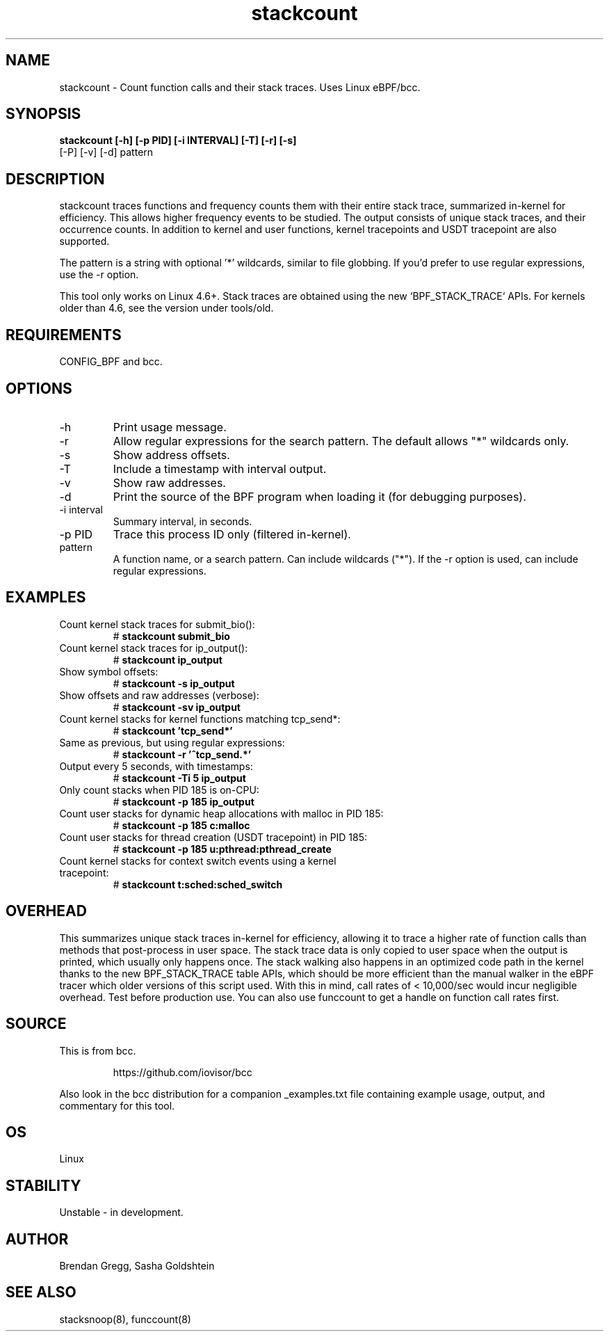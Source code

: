.TH stackcount 8  "2016-01-14" "USER COMMANDS"
.SH NAME
stackcount \- Count function calls and their stack traces. Uses Linux eBPF/bcc.
.SH SYNOPSIS
.B stackcount [\-h] [\-p PID] [\-i INTERVAL] [\-T] [\-r] [\-s]
              [\-P] [\-v] [\-d] pattern
.SH DESCRIPTION
stackcount traces functions and frequency counts them with their entire
stack trace, summarized in-kernel for efficiency. This allows higher
frequency events to be studied. The output consists of unique stack traces,
and their occurrence counts. In addition to kernel and user functions, kernel
tracepoints and USDT tracepoint are also supported.

The pattern is a string with optional '*' wildcards, similar to file globbing.
If you'd prefer to use regular expressions, use the \-r option.

This tool only works on Linux 4.6+. Stack traces are obtained using the new `BPF_STACK_TRACE` APIs.
For kernels older than 4.6, see the version under tools/old.

.SH REQUIREMENTS
CONFIG_BPF and bcc.
.SH OPTIONS
.TP
\-h
Print usage message.
.TP
\-r
Allow regular expressions for the search pattern. The default allows "*"
wildcards only.
.TP
\-s
Show address offsets.
.TP
\-T
Include a timestamp with interval output.
.TP
\-v
Show raw addresses.
.TP
\-d
Print the source of the BPF program when loading it (for debugging purposes).
.TP
\-i interval
Summary interval, in seconds.
.TP
\-p PID
Trace this process ID only (filtered in-kernel).
.TP
.TP
pattern
A function name, or a search pattern. Can include wildcards ("*"). If the
\-r option is used, can include regular expressions.
.SH EXAMPLES
.TP
Count kernel stack traces for submit_bio():
#
.B stackcount submit_bio
.TP
Count kernel stack traces for ip_output():
#
.B stackcount ip_output
.TP
Show symbol offsets:
#
.B stackcount -s ip_output
.TP
Show offsets and raw addresses (verbose):
#
.B stackcount -sv ip_output
.TP
Count kernel stacks for kernel functions matching tcp_send*:
#
.B stackcount 'tcp_send*'
.TP
Same as previous, but using regular expressions:
#
.B stackcount -r '^tcp_send.*'
.TP
Output every 5 seconds, with timestamps:
#
.B stackcount -Ti 5 ip_output
.TP
Only count stacks when PID 185 is on-CPU:
#
.B stackcount -p 185 ip_output
.TP
Count user stacks for dynamic heap allocations with malloc in PID 185:
#
.B stackcount -p 185 c:malloc
.TP
Count user stacks for thread creation (USDT tracepoint) in PID 185:
#
.B stackcount -p 185 u:pthread:pthread_create
.TP
Count kernel stacks for context switch events using a kernel tracepoint:
#
.B stackcount t:sched:sched_switch
.SH OVERHEAD
This summarizes unique stack traces in-kernel for efficiency, allowing it to
trace a higher rate of function calls than methods that post-process in user
space. The stack trace data is only copied to user space when the output is
printed, which usually only happens once. The stack walking also happens in an
optimized code path in the kernel thanks to the new BPF_STACK_TRACE table APIs,
which should be more efficient than the manual walker in the eBPF tracer which
older versions of this script used. With this in mind, call rates of <
10,000/sec would incur negligible overhead. Test before production use. You can
also use funccount to get a handle on function call rates first.
.SH SOURCE
This is from bcc.
.IP
https://github.com/iovisor/bcc
.PP
Also look in the bcc distribution for a companion _examples.txt file containing
example usage, output, and commentary for this tool.
.SH OS
Linux
.SH STABILITY
Unstable - in development.
.SH AUTHOR
Brendan Gregg, Sasha Goldshtein
.SH SEE ALSO
stacksnoop(8), funccount(8)
